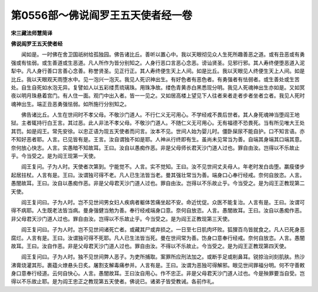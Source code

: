 第0556部～佛说阎罗王五天使者经一卷
======================================

**宋三藏法师慧简译**

**佛说阎罗王五天使者经**


　　闻如是。一时佛在舍卫国祇树给孤独园。佛告诸比丘。善听以置心中。我以天眼彻见众人生死所趣善恶之道。或有丑恶或有勇强或有怯弱。或生善道或生恶道。凡人所作为皆分别知之。人身行恶口言恶心念恶。谤讪贤圣。见邪行邪。其人寿终便堕恶道入泥犁中。凡人身行善口言善心念善。称誉贤圣。见正行正。其人寿终便生天上人间。如是比丘。我以天眼见人终便生天上人间。如是比丘。我以天眼观天雨堕水中。见一泡兴一泡灭。我见人死识神出生。有好色者有恶色者。有勇强者有怯弱者。或生善处或生苦处。自生自死如水泡无异。复譬如人以五彩缕贯琉璃珠。用珠净故。缕色青黄赤白黑悉现分明。我见人死魂神出生亦如是。又如冥夜以明月珠悬着宫门。有人住一面。观门中出入者。皆一一见之。又如居高楼上望见下人往者来者走者步者坐者立者。我见人死时魂神出生。端正丑恶勇强怯弱。如所施行分别知之。

　　佛告诸比丘。人生在世间时不孝父母。不敬沙门道人。不行仁义无可用心。不学经戒不畏后世者。其人身死魂神当堕阎王地狱。主者辄持行白王言。其过恶。此人非法不孝父母。不敬沙门道人。不随仁义无可用心。无有福德不恐畏死。当有所见唯大王处其罚。如是阎王。常先安徐。以忠正语为现五天使者而问言。汝本不见。世间人始为婴儿时。僵卧屎尿不能自护。口不知言语。亦不知好恶者耶。人言。已见皆有是。王言。汝自谓独不如是耶。人神从行终即有生。虽尚未见常当为善。自端其身端其口端其意。奈何放心快志。人言。实愚暗不知故耳。王曰。汝自以愚痴作恶。非是父母师长君天沙门道人过也。罪自由汝。岂得以不乐故止乎。今当受之。是为阎王现第一天使。

　　阎王复问。子为人时。天使者次第到。宁能觉不。人言。实不觉知。王曰。汝不见世间丈夫母人。年老时发白齿堕。羸瘦偻步起居拄杖。人言有是。王曰。汝谓独可得不老。凡人已生法皆当老。曼其强壮常当为善。端身口心奉行经戒。奈何自放恣。人言。愚闇故耳。王曰。汝自以愚痴作恶。非是父母君天沙门道人过也。罪自由汝。岂得以不乐故止乎。今当受之。是为阎王正教现第二天使。

　　阎王复问曰。子为人时。岂不见世间男女妇人疾病者躯体苦痛坐起不安。命近忧促。众医不能复治。人言有是。王曰。汝谓可得不病耶。人生既老法皆当病。曼身强健当勉为善。奉行经戒端身口意。奈何自放恣。人言。愚闇故耳。王曰。汝自以愚痴作恶。非父母君天沙门道人过也。罪自由汝。岂得以不乐故止乎。今当受之。是为阎王正教现第三天使。

　　阎王复问曰。子为人时。岂不见世间诸死亡者。或藏其尸或弃损之。一日至七日肌肉坏败。狐狸百鸟皆就食之。凡人已死身恶腐烂。人言有是。王曰。汝谓独可得不死耶。凡人已生法皆当死。曼在世间常为善。饬身口意奉行经戒。奈何自放恣。人言。愚闇故耳。王曰。汝自作恶。非是父母君天沙门道人过也。罪自由汝。不得以不乐故止。今当受之。是为阎王正教现第四天使。

　　阎王复问曰。子为人时。独不见世间弊人恶子。为吏所捕取。案罪所应刑法加之。或断手足或削鼻耳。锐掠治刓刻肌肤。热沙沸膏烧灌其形。裹蕴火燎悬头日炙。屠割支解毒痛参并。人言有是。王曰。汝谓为恶独可得解邪。眼见世间罪福分明。何不守善敕身口意奉行经道。云何自快心。人言。愚闇故耳。王曰汝自用心。作不忠正。非是父母君天沙门道人过也。今是殃罪要当自受。岂得以不乐故止耶。是为阎王忠正之教现第五天使者。佛说已。诸弟子皆受教诫。各前作礼。
